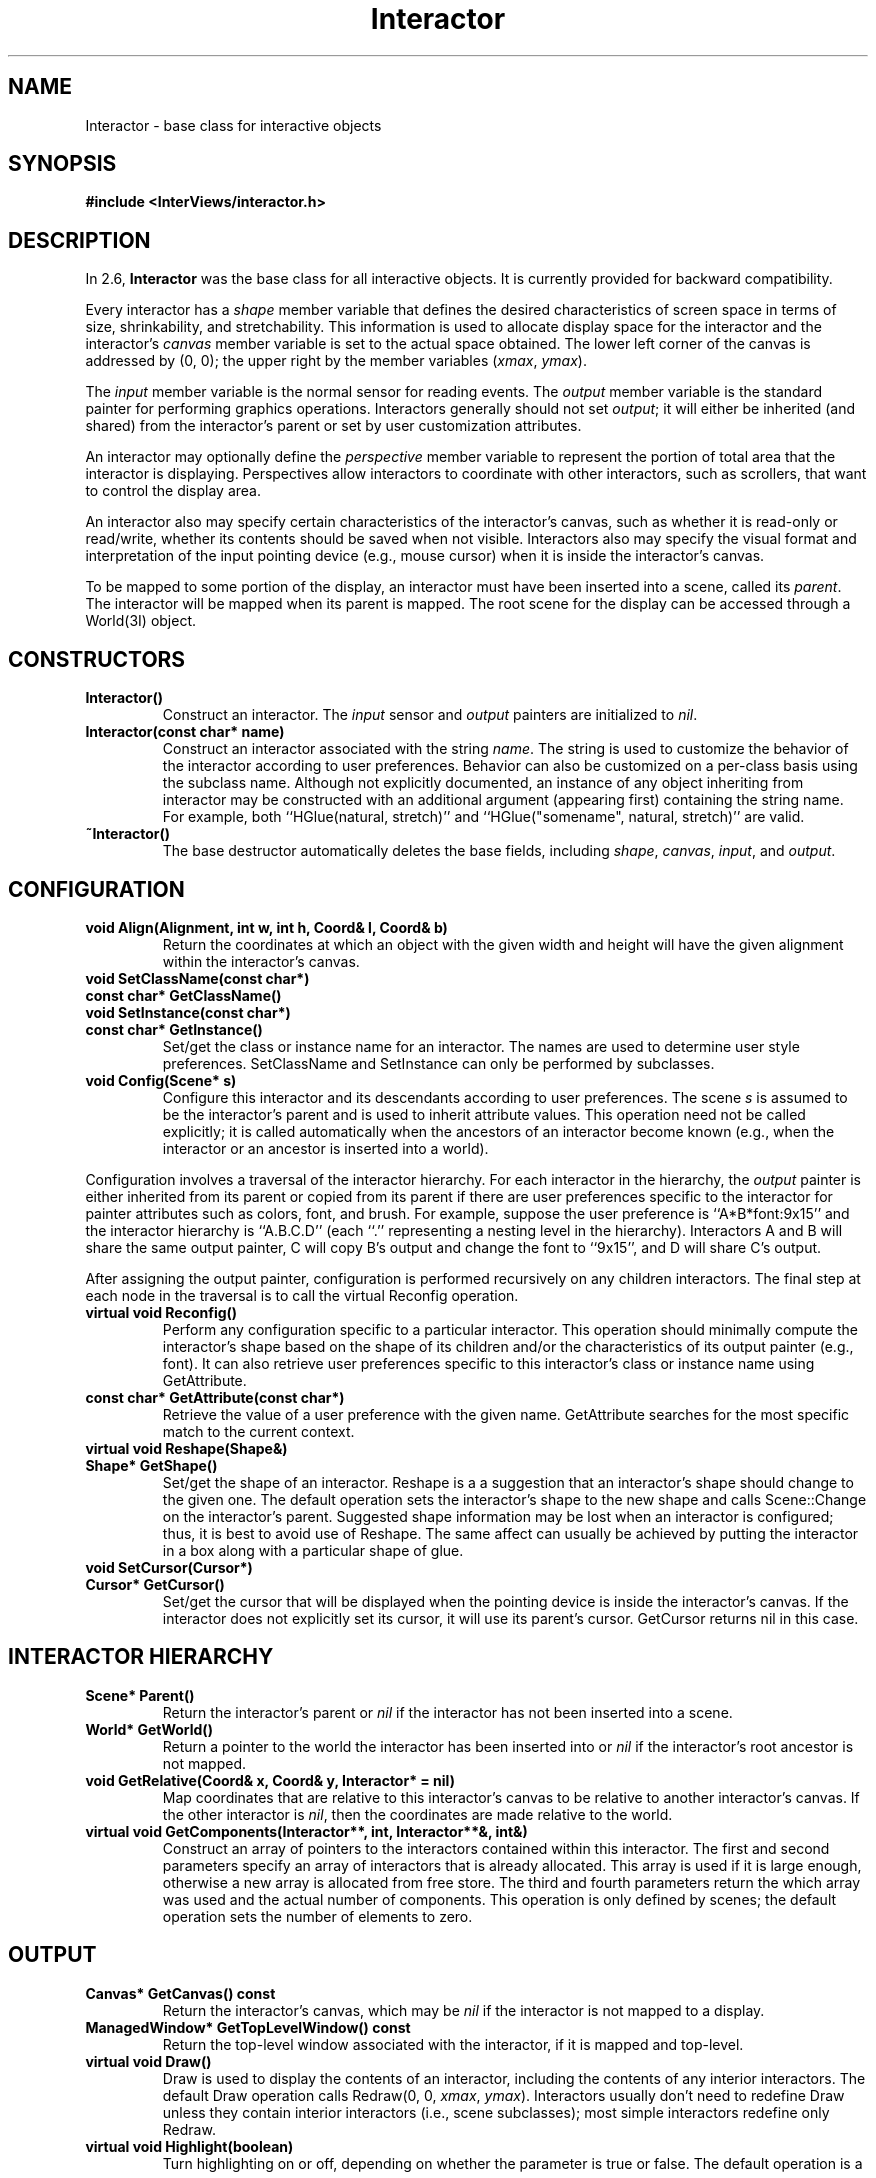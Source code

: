 .TH Interactor 3I "" "InterViews Reference Manual"
.SH NAME
Interactor \- base class for interactive objects
.SH SYNOPSIS
.B #include <InterViews/interactor.h>
.SH DESCRIPTION
In 2.6,
.B Interactor
was the base class for all interactive objects.
It is currently provided for backward compatibility.
.PP
Every interactor has a \fIshape\fP member variable that defines
the desired characteristics of screen space
in terms of size, shrinkability, and stretchability.
This information is used to allocate display space for the interactor
and the interactor's \fIcanvas\fP member variable is set
to the actual space obtained.
The lower left corner of the canvas is addressed by (0,\ 0);
the upper right by the member variables (\fIxmax\fP,\ \fIymax\fP).
.PP
The \fIinput\fP member variable is the normal sensor for reading events.
The \fIoutput\fP member variable is the standard painter
for performing graphics operations.
Interactors generally should not set \fIoutput\fP;
it will either be inherited (and shared) from the interactor's parent or
set by user customization attributes.
.PP
An interactor may optionally define the \fIperspective\fP member variable
to represent the portion of total area that the interactor is displaying.
Perspectives allow interactors to coordinate with other interactors,
such as scrollers, that want to control the display area.
.PP
An interactor also may 
specify certain characteristics of the interactor's canvas,
such as whether it is read-only or read/write, whether its contents
should be saved when not visible.
Interactors also may specify
the visual format and interpretation
of the input pointing device (e.g., mouse cursor)
when it is inside the interactor's canvas.
.PP
To be mapped to some portion of the display,
an interactor must have been inserted
into a scene, called its \fIparent\fP.
The interactor will be mapped when its parent is mapped.
The root scene for the display can be accessed through a World(3I) object.
.SH CONSTRUCTORS
.TP
.B "Interactor()"
Construct an interactor.
The \fIinput\fP sensor and \fIoutput\fP painters
are initialized to \fInil\fP.
.TP
.B "Interactor(const char* name)"
Construct an interactor associated with the string \fIname\fP.
The string is used to customize the behavior of the interactor
according to user preferences.  Behavior can also be customized
on a per-class basis using the subclass name.
Although not explicitly documented,
an instance of any object inheriting from interactor
may be constructed with an additional argument (appearing first)
containing the string name.
For example, both ``HGlue(natural, stretch)'' and
``HGlue("somename", natural, stretch)'' are valid.
.TP
.B "~Interactor()"
The base destructor automatically deletes the base fields,
including \fIshape\fP, \fIcanvas\fP, \fIinput\fP, and \fIoutput\fP.
.SH CONFIGURATION
.TP
.B "void Align(Alignment, int w, int h, Coord& l, Coord& b)"
Return the coordinates at which an object with the given width and
height will have the given alignment within the interactor's canvas.
.TP
.B "void SetClassName(const char*)"
.ns
.TP
.B "const char* GetClassName()"
.ns
.TP
.B "void SetInstance(const char*)"
.ns
.TP
.B "const char* GetInstance()"
Set/get the class or instance name for an interactor.
The names are used to determine user style preferences.
SetClassName and SetInstance
can only be performed by subclasses.
.TP
.B "void Config(Scene* s)"
Configure this interactor and its descendants
according to user preferences.
The scene \fIs\fP is assumed to be the interactor's parent and
is used to inherit attribute values.
This operation need not be called explicitly;
it is called automatically when the ancestors of an interactor
become known (e.g., when the interactor or an ancestor is
inserted into a world).
.PP
Configuration involves a traversal of the interactor hierarchy.
For each interactor in the hierarchy, the \fIoutput\fP painter
is either inherited from its parent or copied from its parent
if there are user preferences specific to the interactor
for painter attributes such as colors, font, and brush.
For example, suppose the user preference is ``A*B*font:9x15'' and
the interactor hierarchy is ``A.B.C.D'' (each ``.'' representing
a nesting level in the hierarchy).
Interactors A and B will share the same output painter,
C will copy B's output and change the font to ``9x15'', and
D will share C's output.
.PP
After assigning the output painter,
configuration is performed recursively on any children interactors.
The final step at each node in the traversal
is to call the virtual Reconfig operation.
.TP
.B "virtual void Reconfig()"
Perform any configuration specific to a particular interactor.
This operation should minimally compute the interactor's shape
based on the shape of its children and/or the characteristics
of its output painter (e.g., font).
It can also retrieve user preferences specific to this interactor's
class or instance name using GetAttribute.
.TP
.B "const char* GetAttribute(const char*)"
Retrieve the value of a user preference with the given name.
GetAttribute searches for the most specific match to the current context.
.TP
.B "virtual void Reshape(Shape&)"
.ns
.TP
.B "Shape* GetShape()"
Set/get the shape of an interactor.
Reshape is a a suggestion
that an interactor's shape should change to the given one.
The default operation sets the interactor's shape to the new shape and
calls Scene::Change on the interactor's parent.
Suggested shape information may be lost when an interactor is configured;
thus, it is best to avoid use of Reshape.
The same affect can usually be achieved by putting
the interactor in a box along with
a particular shape of glue.
.TP
.B "void SetCursor(Cursor*)"
.ns
.TP
.B "Cursor* GetCursor()"
Set/get the cursor that will be displayed when the pointing device
is inside the interactor's canvas.
If the interactor does not explicitly set its cursor,
it will use its parent's cursor.
GetCursor returns nil in this case.
.SH INTERACTOR HIERARCHY
.TP
.B "Scene* Parent()"
Return the interactor's parent or \fInil\fP if the interactor has not
been inserted into a scene.
.TP
.B "World* GetWorld()"
Return a pointer to the world the interactor has been inserted into or
\fInil\fP if the interactor's root ancestor is not mapped.
.TP
.B "void GetRelative(Coord& x, Coord& y, Interactor* = nil)"
Map coordinates that are relative to this
interactor's canvas to be relative to another interactor's canvas.
If the other interactor is \fInil\fP, then the
coordinates are made relative to the world.
.TP
.B "virtual void GetComponents(Interactor**, int, Interactor**&, int&)"
Construct an array of pointers to the interactors contained
within this interactor.
The first and second parameters specify an array of interactors
that is already allocated.
This array is used if it is large enough,
otherwise a new array is allocated from free store.
The third and fourth parameters return the
which array was used and the actual number of components.
This operation is only defined by scenes;
the default operation sets the number of elements to zero.
.SH OUTPUT
.TP
.B "Canvas* GetCanvas() const"
Return the interactor's canvas, which may be \fInil\fP if
the interactor is not mapped to a display.
.TP
.B "ManagedWindow* GetTopLevelWindow() const"
Return the top-level window associated with the interactor,
if it is mapped and top-level.
.TP
.B "virtual void Draw()"
Draw is used to display the contents of an interactor, including the
contents of any interior interactors.  The default Draw operation
calls Redraw(0,\ 0,\ \fIxmax\fP,\ \fIymax\fP).  Interactors usually
don't need to redefine Draw unless they contain interior interactors
(i.e., scene subclasses); most simple interactors redefine only
Redraw.
.TP
.B "virtual void Highlight(boolean)"
Turn highlighting on or off, depending on whether the parameter
is true or false.  The default operation is a nop.
.TP
.B "void SetCanvasType(CanvasType)"
.ns
.TP
.B "CanvasType GetCanvasType()"
Set/get the type of canvas desired for an interactor.  This operation
must be performed before an interactor is mapped.  The possible canvas
types are CanvasShapeOnly, meaning the interactor performs no input or
output (e.g., glue), CanvasInputOnly, meaning the interactor performs
no output, CanvasInputOutput, which is the default, CanvasSaveUnder,
which suggests that the interactor will be mapped for a short time
(e.g., a popup menu) and that the information under the canvas should
be saved, CanvasSaveContents, which suggests that Redraw calls are
expensive and should be avoided by caching the display, and
CanvasSaveBoth, which requests both CanvasSaveUnder and
CanvasSaveContents.
.TP
.B "void Sync()"
.ns
.TP
.B "void Flush()"
Sync waits until any pending operations have completed.
Flush makes sure the local buffer of pending operations (if any)
is sent to the display.
An input operation will do a Sync automatically if it would block;
thus, applications generally need not call Sync or Flush explicitly.
.SH INPUT
.TP
.B "void Listen(Sensor*)"
When an interactor is mapped onto a display,
its input interest is determined by its \fIinput\fP sensor.
A different sensor can be specified with the Listen operation.
To switch back to \fIinput\fP, call Listen(\fIinput\fP).
.TP
.B "void Read(Event&)"
.ns
.TP
.B "boolean Read(long sec, long usec, Event&)"
Each application has a single input queue of events.
Any interactor can use Read to take the next event from the queue.
Redraw and Resize operations may be called as a side effect
of a Read (or any input operation).
The \fItarget\fP field of the event specifies the interactor
for which the event is intended, which is not necessarily
the same as the interactor that performed the Read.
The target is normally the interactor
whose canvas is under the pointing device.
The second form of Read behaves differently if there are no events to
read in that it times out after the given number of seconds
and microseconds have elapsed and returns false to the calling program.
.TP
.B "void UnRead(Event&)"
UnRead puts an event back on the input queue
as if it had never been read.
.TP
.B "virtual void Handle(Event&)"
When an interactor wishes to pass an event to another interactor,
it calls the other interactor's Handle operation.
Thus, input flow control can be either procedural
with Read or event-driven with Handle.
.TP
.B "void Run()"
Run implements a simple event dispatching loop.
It calls Read to get the next event and passes
the event to the target interactor via Handle.
The loop terminates if the Handle operation
sets the event's target to nil.
.TP
.B "void QuitRunning(Event&)"
QuitRunning sets the event's target to nil.  A Handle operation can
call it to make Run exit its event dispatching loop.
.TP
.B "boolean Check()"
Check determines whether an event of interest has occurred.
.TP
.B "void Poll(Event&)"
Poll sets an event to reflect the current input state.
Input polling can be wasteful of cycles and should be avoided if possible.
.TP
.B "int CheckQueue()"
CheckQueue returns the number of input packets that have been queued
within the application.
The event queue manager always reads as much information as possible
from input; thus, a single Read might store many events
in a local buffer.  Subsequent reads can simply access the buffer.
This buffer can include out-of-band packets, such as those requiring
a Redraw.  The number returned by CheckQueue does not correspond,
therefore, to the actual number of input events.
.SH VIEWS
.TP
.B "virtual void Adjust(Perspective&)"
Adjust suggests to an interactor that its perspective should
change to the given perspective;
the interactor may choose to accept any part of the new perspective and
must ensure that the parameter matches its (new) perspective before returning.
Adjust can be used by another interactor to scroll, pan, or zoom an interactor.
.TP
.B "Perspective* GetPerspective()"
GetPerspective returns the perspective associated with an interactor
or nil if the interactor has not assigned one.
.TP
.B "virtual void Update()"
Change the display to reflect some change in state that the interactor
depends on.
This operation is used in a number of contexts.
One example is in managing perspectives.
If an interactor changes its perspective (e.g.,
the total of size of what it is displaying changes),
it must notify its perspective, which in turn calls Update
on the interactors that access the perspective (such as a scroller).
.SH PROTECTED OPERATIONS
.TP
.B "virtual void Redraw(Coord l, Coord b, Coord r, Coord t)"
The Redraw operation is called when some portion of the Interactor
needs to be redrawn, presumably because it was previously obscured.
The Redraw operation should NOT redraw interior interactors; the
Interviews library or the Draw operation will call their Redraw
operations automatically.  The default Redraw operation does nothing.
.TP
.B "virtual void RedrawList(int n, Coord l[], Coord b[], Coord r[], Coord t[])"
RedrawList notifies an interactor that several areas of its canvas
need to be redrawn, presumably because it was raised to the top of
other canvases.  The default RedrawList operation redraws each area
separately with Redraw.
.TP
.B "virtual void Resize()"
Resize notifies an interactor that its canvas has been created or
modified.  Only scenes are typically concerned with Resize, as they
must place their component interactors within the new or resized
canvas.  The default Resize operation does nothing.
.SH SEE ALSO
\fIInterViews Reference Manual\fR, Perspective(3I),
Scene(3I), Sensor(3I), Shape(3I), World(3I)
